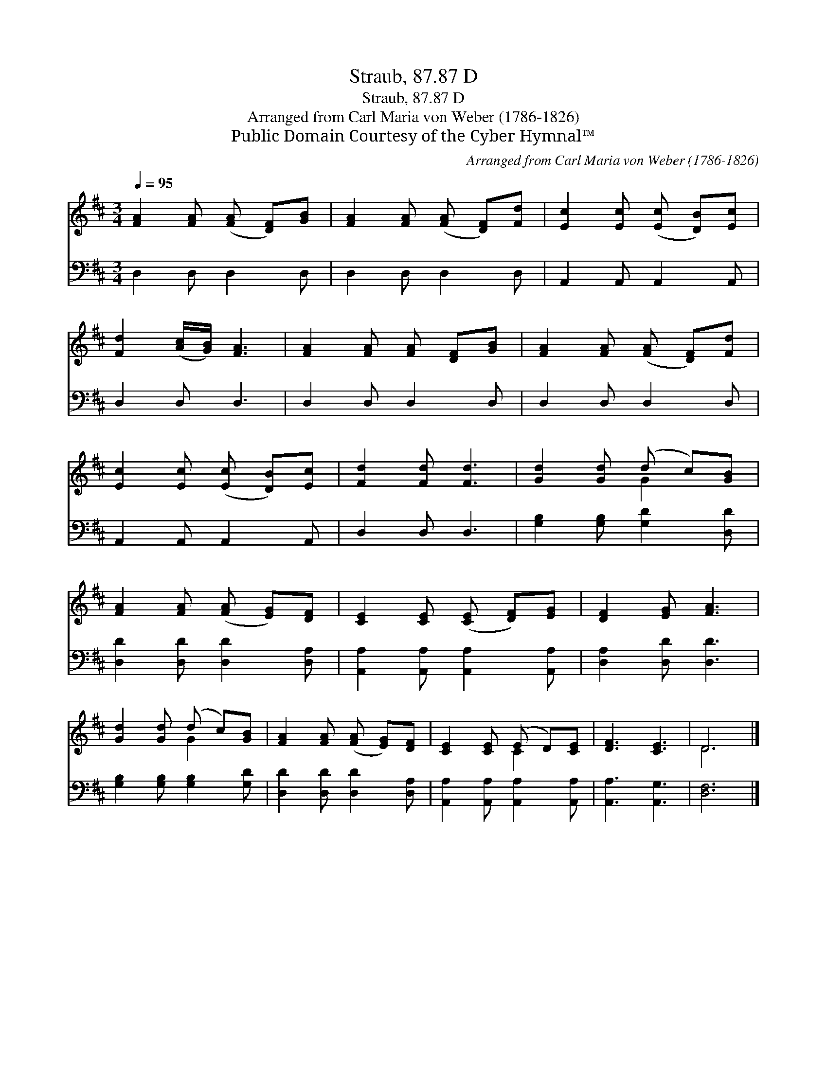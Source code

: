 X:1
T:Straub, 87.87 D
T:Straub, 87.87 D
T:Arranged from Carl Maria von Weber (1786-1826)
T:Public Domain Courtesy of the Cyber Hymnal™
C:Arranged from Carl Maria von Weber (1786-1826)
Z:Public Domain
Z:Courtesy of the Cyber Hymnal™
%%score ( 1 2 ) 3
L:1/8
Q:1/4=95
M:3/4
K:D
V:1 treble 
V:2 treble 
V:3 bass 
V:1
 [FA]2 [FA] ([FA] [DF])[GB] | [FA]2 [FA] ([FA] [DF])[Fd] | [Ec]2 [Ec] ([Ec] [DB])[Ec] | %3
 [Fd]2 ([Ac]/[GB]/) [FA]3 | [FA]2 [FA] [FA] [DF][GB] | [FA]2 [FA] ([FA] [DF])[Fd] | %6
 [Ec]2 [Ec] ([Ec] [DB])[Ec] | [Fd]2 [Fd] [Fd]3 | [Gd]2 [Gd] (d c)[GB] | %9
 [FA]2 [FA] ([FA] [EG])[DF] | [CE]2 [CE] ([CE] [DF])[EG] | [DF]2 [EG] [FA]3 | %12
 [Gd]2 [Gd] (d c)[GB] | [FA]2 [FA] ([FA] [EG])[DF] | [CE]2 [CE] (E D)[CE] | [DF]3 [CE]3 | D6 |] %17
V:2
 x6 | x6 | x6 | x6 | x6 | x6 | x6 | x6 | x3 G2 x | x6 | x6 | x6 | x3 G2 x | x6 | x3 C2 x | x6 | %16
 D6 |] %17
V:3
 D,2 D, D,2 D, | D,2 D, D,2 D, | A,,2 A,, A,,2 A,, | D,2 D, D,3 | D,2 D, D,2 D, | D,2 D, D,2 D, | %6
 A,,2 A,, A,,2 A,, | D,2 D, D,3 | [G,B,]2 [G,B,] [G,D]2 [D,D] | [D,D]2 [D,D] [D,D]2 [D,A,] | %10
 [A,,A,]2 [A,,A,] [A,,A,]2 [A,,A,] | [D,A,]2 [D,D] [D,D]3 | [G,B,]2 [G,B,] [G,B,]2 [G,D] | %13
 [D,D]2 [D,D] [D,D]2 [D,A,] | [A,,A,]2 [A,,A,] [A,,A,]2 [A,,A,] | [A,,A,]3 [A,,G,]3 | [D,F,]6 |] %17

